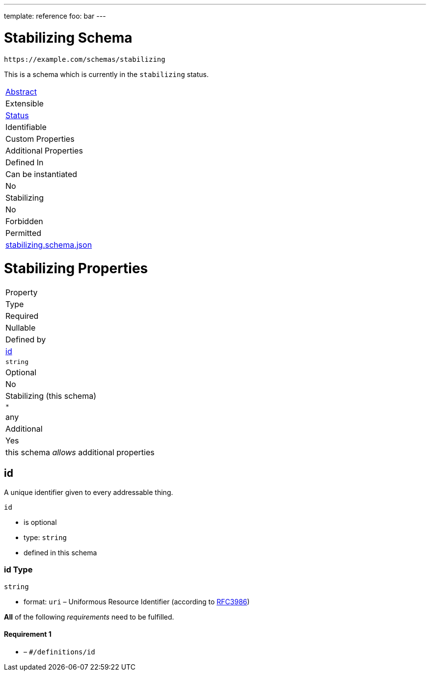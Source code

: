 ---
template: reference
foo: bar
---

= Stabilizing Schema

....
https://example.com/schemas/stabilizing
....

This is a schema which is currently in the `stabilizing` status.

|===
|link:../abstract.asciidoc[Abstract]
|Extensible
|link:../status.asciidoc[Status]
|Identifiable
|Custom Properties
|Additional Properties
|Defined In

|Can be instantiated
|No
|Stabilizing
|No
|Forbidden
|Permitted
|link:stabilizing.schema.json[stabilizing.schema.json]
|===

= Stabilizing Properties

|===
|Property
|Type
|Required
|Nullable
|Defined by

|xref:id[id]
|`string`
|Optional
|No
|Stabilizing (this schema)

|`*`
|any
|Additional
|Yes
|this schema _allows_ additional properties
|===

== id

A unique identifier given to every addressable thing.

`id`

* is optional
* type: `string`
* defined in this schema

=== id Type

`string`

* format: `uri` – Uniformous Resource Identifier (according to http://tools.ietf.org/html/rfc3986[RFC3986])

*All* of the following _requirements_ need to be fulfilled.

==== Requirement 1

* link:[] – `#/definitions/id`
